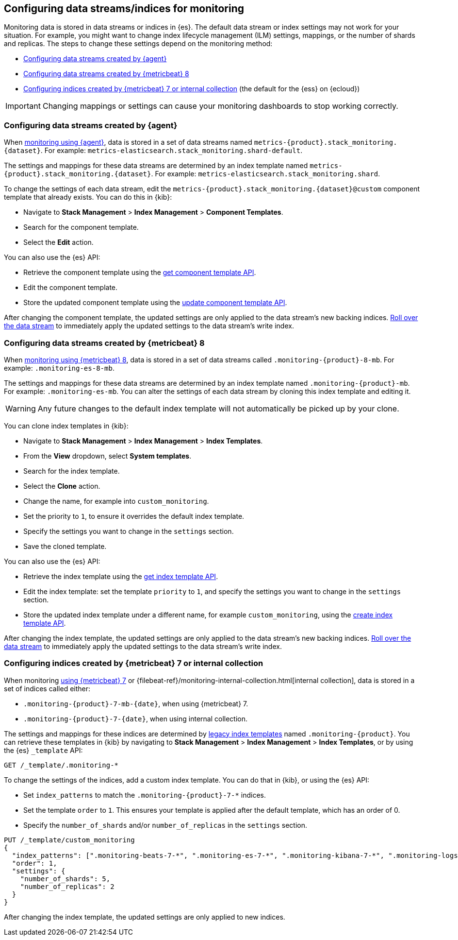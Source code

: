 [role="xpack"]
[[config-monitoring-indices]]
== Configuring data streams/indices for monitoring

Monitoring data is stored in data streams or indices in {es}. The default data
stream or index settings may not work for your situation. For example, you might
want to change index lifecycle management (ILM) settings, mappings, or the
number of shards and replicas. The steps to change these settings depend on the 
monitoring method:

* <<config-monitoring-data-streams-elastic-agent>>
* <<config-monitoring-data-streams-metricbeat-8>>
* <<config-monitoring-indices-metricbeat-7-internal-collection>> (the default 
for the {ess} on {ecloud})

IMPORTANT: Changing mappings or settings can cause your monitoring dashboards to
stop working correctly.

[[config-monitoring-data-streams-elastic-agent]]
=== Configuring data streams created by {agent}

When <<configuring-elastic-agent,monitoring using {agent}>>, data is stored in a
set of data streams named `metrics-{product}.stack_monitoring.{dataset}`. For
example: `metrics-elasticsearch.stack_monitoring.shard-default`. 

The settings and mappings for these data streams are determined by an index
template named `metrics-{product}.stack_monitoring.{dataset}`. For example:
`metrics-elasticsearch.stack_monitoring.shard`. 

To change the settings of each data stream, edit the
`metrics-{product}.stack_monitoring.{dataset}@custom` component template that
already exists. You can do this in {kib}:

* Navigate to *Stack Management* > *Index Management* > *Component Templates*.
* Search for the component template.
* Select the *Edit* action.

You can also use the {es} API:

* Retrieve the component template using the <<getting-component-templates,get 
component template API>>.
* Edit the component template.
* Store the updated component template using the <<indices-component-template,
update component template API>>.

After changing the component template, the updated settings are only applied
to the data stream's new backing indices.
<<manually-roll-over-a-data-stream,Roll over the data stream>> to immediately
apply the updated settings to the data stream’s write index.

[[config-monitoring-data-streams-metricbeat-8]]
=== Configuring data streams created by {metricbeat} 8

When <<configuring-metricbeat,monitoring using {metricbeat} 8>>, data is stored
in a set of data streams called `.monitoring-{product}-8-mb`. For example:
`.monitoring-es-8-mb`. 

The settings and mappings for these data streams are determined by an index
template named `.monitoring-{product}-mb`. For example: `.monitoring-es-mb`. You
can alter the settings of each data stream by cloning this index template and
editing it. 

WARNING: Any future changes to the default index template will not automatically 
be picked up by your clone.

You can clone index templates in {kib}:

* Navigate to *Stack Management* > *Index Management* > *Index Templates*.
* From the *View* dropdown, select *System templates*.
* Search for the index template.
* Select the *Clone* action.
* Change the name, for example into `custom_monitoring`.
* Set the priority to `1`, to ensure it overrides the default index template.
* Specify the settings you want to change in the `settings` section.
* Save the cloned template.

You can also use the {es} API:

* Retrieve the index template using the <<indices-get-template,get index 
template API>>.
* Edit the index template: set the template `priority` to `1`, and specify the 
settings you want to change in the `settings` section.
* Store the updated index template under a different name, for example 
`custom_monitoring`, using the 
<<indices-put-template,create index template API>>.

After changing the index template, the updated settings are only applied to the
data stream's new backing indices.
<<manually-roll-over-a-data-stream,Roll over the data stream>> to immediately
apply the updated settings to the data stream’s write index.

[[config-monitoring-indices-metricbeat-7-internal-collection]]
=== Configuring indices created by {metricbeat} 7 or internal collection

When monitoring <<configuring-metricbeat,using {metricbeat} 7>> or
{filebeat-ref}/monitoring-internal-collection.html[internal collection], data is
stored in a set of indices called either:

* `.monitoring-{product}-7-mb-{date}`, when using {metricbeat} 7.
* `.monitoring-{product}-7-{date}`, when using internal collection.

The settings and mappings for these indices are determined by
<<indices-templates-v1,legacy index templates>> named `.monitoring-{product}`.
You can retrieve these templates in {kib} by navigating to *Stack Management* >
*Index Management* > *Index Templates*, or by using the {es} `_template` API:

[source,console]
----
GET /_template/.monitoring-*
----

To change the settings of the indices, add a custom index template. You can do 
that in {kib}, or using the {es} API:

* Set `index_patterns` to match the `.monitoring-{product}-7-*` indices.
* Set the template `order` to `1`. This ensures your template is
applied after the default template, which has an order of 0.
* Specify the `number_of_shards` and/or `number_of_replicas` in the `settings`
section.

[source,console]
----
PUT /_template/custom_monitoring
{
  "index_patterns": [".monitoring-beats-7-*", ".monitoring-es-7-*", ".monitoring-kibana-7-*", ".monitoring-logstash-7-*"],
  "order": 1,
  "settings": {
    "number_of_shards": 5,
    "number_of_replicas": 2
  }
}
----

After changing the index template, the updated settings are only applied to new
indices.

////
[source,console]
----
DELETE /_template/custom_monitoring
----
// TEST[continued]
////